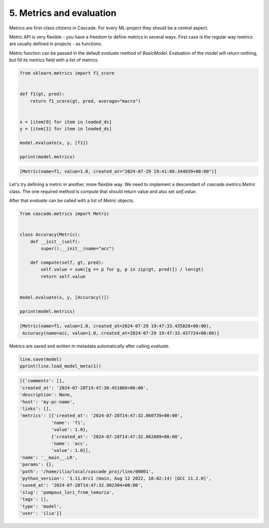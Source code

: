 5. Metrics and evaluation
=========================

Metrics are first-class citizens in Cascade.
For every ML-project they should be a central aspect.

Metric API is very flexible - you have a freedom to define metrics
in several ways. First case is the regular way metrics are usually defined
in projects - as functions.

Metric function can be passed in the default `evaluate` method of `BasicModel`.
Evaluation of the model will return nothing, but fill its `metrics` field with a list
of metrics.

.. code-block:: python

    from sklearn.metrics import f1_score


    def f1(gt, pred):
        return f1_score(gt, pred, average="macro")


    x = [item[0] for item in loaded_ds]
    y = [item[1] for item in loaded_ds]

    model.evaluate(x, y, [f1])

    pprint(model.metrics)

.. code-block:: python

    [Metric(name=f1, value=1.0, created_at="2024-07-29 19:41:09.344039+00:00")]

Let's try defining a metric in another, more flexible way. We need to implement
a descendant of `cascade.metrics.Metric` class. The one required method is `compute`
that should return value and also set `self.value`.

After that `evaluate` can be called with a list of `Metric` objects.

.. code-block:: python

    from cascade.metrics import Metric


    class Accuracy(Metric):
        def __init__(self):
            super().__init__(name="acc")

        def compute(self, gt, pred):
            self.value = sum([g == p for g, p in zip(gt, pred)]) / len(gt)
            return self.value


    model.evaluate(x, y, [Accuracy()])

    pprint(model.metrics)

.. code-block:: python

    [Metric(name=f1, value=1.0, created_at=2024-07-29 19:47:33.435828+00:00),
     Accuracy(name=acc, value=1.0, created_at=2024-07-29 19:47:33.437724+00:00)]

Metrics are saved and written in metadata automatically after calling `evaluate`.

.. code-block:: python

    line.save(model)
    pprint(line.load_model_meta(1))

.. code-block:: python

    [{'comments': [],
    'created_at': '2024-07-28T14:47:30.451860+00:00',
    'description': None,
    'host': 'my-pc-name',
    'links': [],
    'metrics': [{'created_at': '2024-07-28T14:47:32.860739+00:00',
                'name': 'f1',
                'value': 1.0},
                {'created_at': '2024-07-28T14:47:32.862089+00:00',
                'name': 'acc',
                'value': 1.0}],
    'name': '__main__.LR',
    'params': {},
    'path': '/home/ilia/local/cascade_proj/line/00001',
    'python_version': '3.11.0rc1 (main, Aug 12 2022, 10:02:14) [GCC 11.2.0]',
    'saved_at': '2024-07-28T14:47:32.902304+00:00',
    'slug': 'pompous_lori_from_lemuria',
    'tags': [],
    'type': 'model',
    'user': 'ilia'}]
